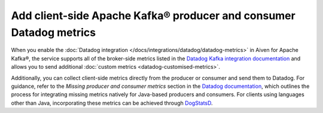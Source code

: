 Add client-side Apache Kafka® producer and consumer Datadog metrics
===================================================================

When you enable the :doc:`Datadog integration </docs/integrations/datadog/datadog-metrics>` in Aiven for Apache Kafka®, the service supports all of the broker-side metrics listed in the `Datadog Kafka integration documentation <https://docs.datadoghq.com/integrations/kafka/?tab=host#data-collected>`_ and allows you to send additional :doc:`custom metrics <datadog-customised-metrics>`.

Additionally, you can collect client-side metrics directly from the producer or consumer and send them to Datadog. For guidance, refer to the *Missing producer and consumer metrics* section in the `Datadog documentation <https://docs.datadoghq.com/integrations/faq/troubleshooting-and-deep-dive-for-kafka>`_, which outlines the process for integrating missing metrics natively for Java-based producers and consumers. For clients using languages other than Java, incorporating these metrics can be achieved through `DogStatsD <https://docs.datadoghq.com/developers/dogstatsd/>`_.
